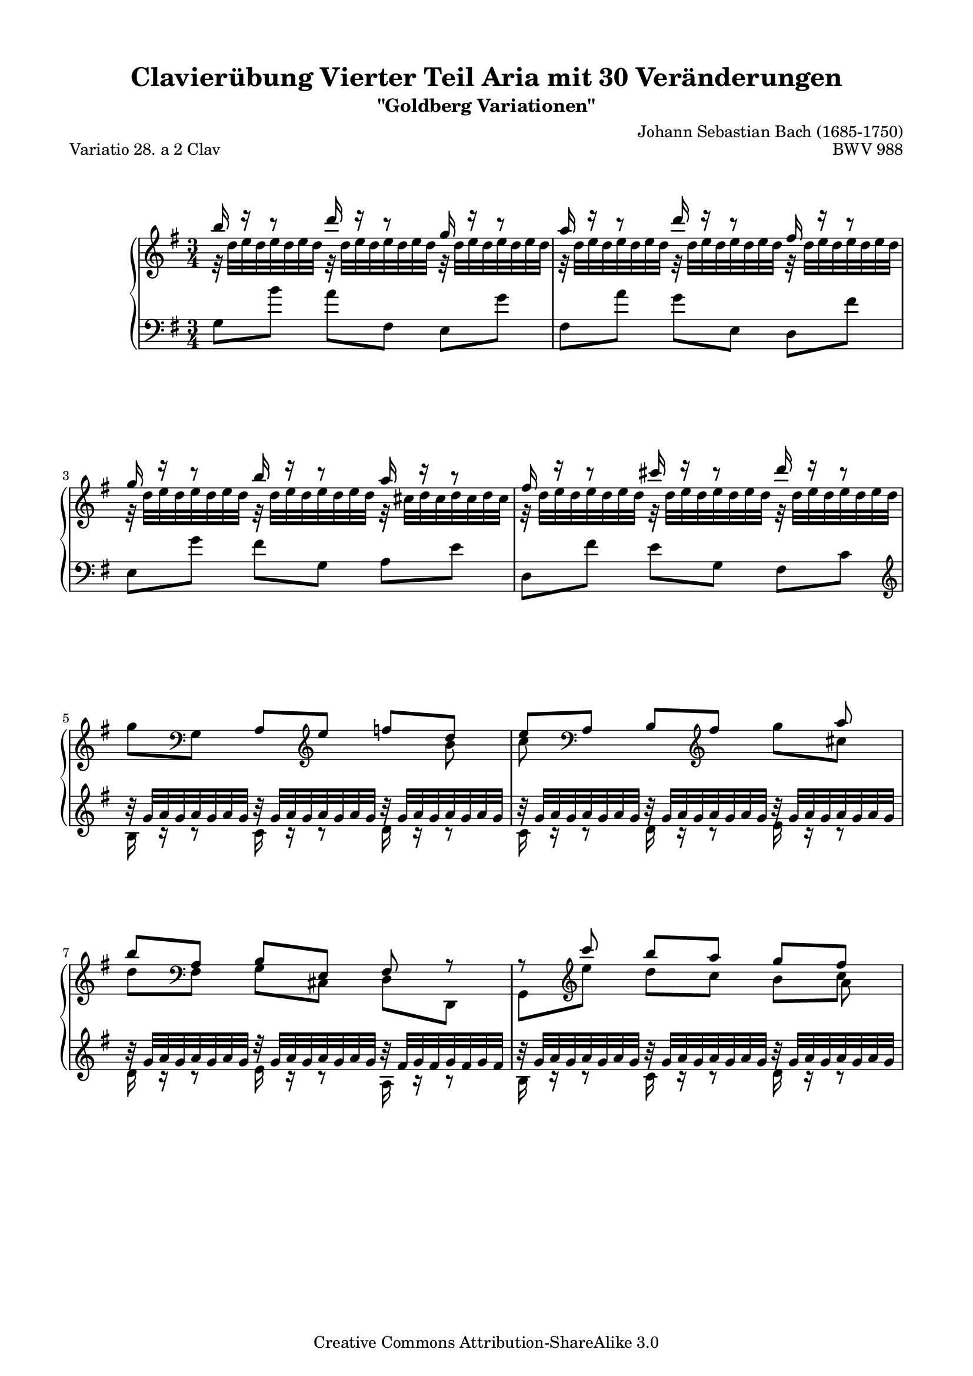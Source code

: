 \version "2.24.0"
\language "english"

\paper {
    top-markup-spacing.basic-distance = 6\mm
    markup-system-spacing.basic-distance = #15
    system-system-spacing.basic-distance = #23
    top-system-spacing.basic-distance = #13
    line-width = 18.0\cm
    ragged-bottom = ##t
    ragged-last-bottom = ##t
}

% #(set-default-paper-size "a4")

#(set-global-staff-size 18)

\header {
        title = "Clavierübung Vierter Teil Aria mit 30 Veränderungen"
        subtitle = "\"Goldberg Variationen\""
        piece = "Variatio 28. a 2 Clav"
        mutopiatitle = "Goldberg Variations - 28"
        composer = "Johann Sebastian Bach (1685-1750)"
        mutopiacomposer = "BachJS"
        opus = "BWV 988"
        date = "1741"
        mutopiainstrument = "Harpsichord,Clavichord"
        style = "Baroque"
        source = "Bach-Gesellschaft Edition 1853 Band 3"
        copyright = "Creative Commons Attribution-ShareAlike 3.0"
        maintainer = "Hajo Dezelski"
        maintainerEmail = "dl1sdz (at) gmail.com"
	
 footer = "Mutopia-2013/03/22-1420"
 tagline = \markup { \override #'(box-padding . 1.0) \override #'(baseline-skip . 2.7) \box \center-column { \small \line { Sheet music from \with-url "http://www.MutopiaProject.org" \line { \concat { \teeny www. \normalsize MutopiaProject \teeny .org } \hspace #0.5 } • \hspace #0.5 \italic Free to download, with the \italic freedom to distribute, modify and perform. } \line { \small \line { Typeset using \with-url "http://www.LilyPond.org" \line { \concat { \teeny www. \normalsize LilyPond \teeny .org }} by \concat { \maintainer . } \hspace #0.5 Copyright © 2013. \hspace #0.5 Reference: \footer } } \line { \teeny \line { Licensed under the Creative Commons Attribution-ShareAlike 3.0 (Unported) License, for details \concat { see: \hspace #0.3 \with-url "http://creativecommons.org/licenses/by-sa/3.0" http://creativecommons.org/licenses/by-sa/3.0 } } } } }
}

%--------MACROS
flatBeam = \once \override Beam.positions = #'(-0.8 . -0.8 )
flatBeamTwo = \once \override Beam.positions = #'( 0.3 . 0.4 )
liftBeam = \once \override Beam.positions = #'(-3.8 . -2.8 )
liftBeamTwo = \once \override Beam.positions = #'(-1.5 . -0.8 )
shiftNote = \once \override NoteColumn.force-hshift = #0.5
%--------------

sopranoOne =   \relative b'' {
    \repeat volta 2 { %begin repeated section
    \stemUp
        b16 r16 r8 d16 r16 r8 g,16 r16 r8 | % 1
        a16 r16 r8 d16 r16 r8 fs,16 r16 r8 | % 2
        g16 r16 r8 b16 r16 r8 a16 r16 r8 | % 3
        fs16 r16 r8 cs'16 r16 r8 d16 r16 r8 | % 4
        \stemDown g,8 [ \clef bass g,, ] \stemUp a [ \clef treble e'' ] f [ d ] | % 5
        e8 [ \clef bass a,, ] b [ \clef treble fs'' ] s8 a8 | % 6
        b8 [ \clef "bass" a,,8 ] b [ e, ] fs r8 | % 7
        r8 \clef "treble" c'''8 b [ a ] << { g [ fs ] } \\ {s4 } \\ { s4 } \\ {  s8 \shiftNote a, } >> | % 8
        <b d g b>16 [ g'16 fs g ] 
		\stemDown e [ b a b ] g [ b e g ] | % 9
        a16 [ fs e fs ] d [ a g a ] fs [ a d fs ] | % 10
        g16 [ e ds e ] 
		\stemUp b [ g fs g ] e [ g b d ] | % 11
        cs16 [ g fs g ] e [ cs b cs ] a [ cs e g ] | % 12
        fs16 r16 r8 g16 r16 r8 a16 r16 r8 | % 13
        b16 r16 r8 a16 r16 r8 g16 r16 r8 | % 14
        a16 r16 r8 b16 r16 r8 a16 r16 r8 | % 15
        fs16 [ d cs d ] \clef "bass" a16 [ fs e fs ] d4 \clef "treble" | % 16
    } %end of repeated section
     \repeat volta 2 { %begin repeated section
        fs'16 [ a g a ] 
		\stemDown d [ fs e fs ] a [ fs c a ] | % 17
        b16 [ d c d ] g [ b a b ] d [ b f d ] | % 18
        e8 [ b8 ] 
		\stemUp c8 [ ds,8 ] e8 [ \clef bass g,8 ] | % 19
        fs8 [ \clef treble e''8 ] 
		\stemDown ds16 [ fs e fs ] a [ fs ds fs] | % 20
        r32 g32 [ a g a g a g ] 
		r32 g32 [ a g a g a g ] 
		r32 g32 [ a g a g a g ] | % 21
        r32 g32 [ a g a g a g ] 
		r32 g32 [ a g a g a g ] 
		r32 g32 [ a g a g a g ] | % 22
        r32 g32 [ a g a g a g ] 
		r32 g32 [ a g a g a g ] 
		r32 fs32 [ g fs g fs g fs ] | % 23
		\stemDown
        e16 [ g, fs g ] b [ e ds e ] g32 [  (f e16 ) f32 ( e d16 ) ] 
		\stemUp| % 24
        e8 [ e,8 ] ds8 [ d8 ] \flatBeam cs8 [ \stemDown e'8 ] \stemNeutral | % 25
        d8 [ d,8 ] cs8 [ c8 ] \flatBeam b8 [ \stemDown d'8 ] \stemUp | % 26
        r32 c32 [ d c d c d c ] 
		r32 c32 [ d c d c d c ] 
		r32 c32 [ d c d c d c ]  | % 27
        r32 c32 [ d c d c d c ] 
		r32 c32 [ d c d c d c ] 
		r32 c32 [ d c d c d c ] | % 28
        b16 r16 r8 c16 r16 r8 d16 r16 r8 | % 29
        e,8 [ e'8 ] 
		\stemDown f8 [ fs8 ] g8 [ gs8 ] | % 30
        \flatBeamTwo a16 [ \stemUp fs, e fs ] 
		g [ b a b ] c [ a fs d ] | % 31
        g16 [ b a b ] 
		\stemDown d [ g fs g ] b4 | % 32

    } %end repeated section

 
}

sopranoTwo =   \relative c' {
  \repeat volta 2 { %begin repeated section
  \stemDown
        r32 d'32 [ e d e d e d ] 
		r32 d32 [ e d e d e d ] 
		r32 d32 [ e d e d e d ] | % 1
        r32 d32 [ e d e d e d ] 
		r32 d32 [ e d e d e d ] 
		r32 d32 [ e d e d e d ] | % 2
        r32 d32 [ e d e d e d ] 
		r32 d32 [ e d e d e d ] 
		r32 cs32 [ d cs d cs d cs ] | % 3
        r32 d32 [ e d e d e d ] 
		r32 d32 [ e d e d e d ] 
		r32 d32 [ e d e d e d ]  | % 4
		s2 s8 b | % 5
        c8 s8*3 g'8  [ cs,8 ]  | % 6
		d8 [ \clef "bass"   fs,,8 ]  g8 [cs,] d [d,] | % 7
		g8 [ \clef "treble" e'''8 ] d [ c ] b [  c ]  | % 8
        b16 s16 s8 s2 | % 9
		s1*3/4 | % 10
		s1*3/4 | % 11
		s1*3/4 | % 12		
        r32 d,32 [ e d e d e d ] 
		r32 d32 [ e d e d e d ] 
		r32 d32 [ e d e d e d ] | % 13
        r32 d32 [ e d e d e d ] 
		r32 d32 [ e d e d e d ] 
		r32 d32 [ e d e d e d ] | % 14
        r32 d32 [ e d e d e d ] 
		r32 d32 [ e d e d e d ] 
		r32 cs32 [ d cs d cs d cs ] | % 15
		s4 \clef "bass" s2 \clef "treble" | % 16 
    } %end of repeated section

	\repeat volta 2 { %begin repeated section
        s1*3/4 | % 17
        s1*3/4 | % 18
        s1*3/4 | % 19
        s1*3/4 | % 20
        b'16 r16 r8 cs16 r16 r8 ds16 r16 r8 | % 21
        e16 r16 r8 ds16 r16 r8 e16 r16 r8 | % 22
        cs16 r16 r8 b16 r16 r8 a16 r16 r8 | % 23
		s1*3/4 | % 24
        s1*3/4 | % 25
        s1*3/4 | % 26
        e16 r16 r8 d16 r16 r8 e16 r16 r8  | % 27
        fs16 r16 r8 e16 r16 r8 fs16 r16 r8 | % 28
        r32 g32 [ a g a g a g ] 
		r32 fs32 [ g fs g fs g fs ] 
		r32 f32 [ g f g f g f ] | % 29
        s1*3/4 | % 30
        s1*3/4 | % 31
        s1*3/4 | % 32


   } %end repeated section

 }

soprano = << \sopranoOne \\ \sopranoTwo>>

%%
%% Bass Clef
%% 

bassOne = \relative g {
	\repeat volta 2 { %begin repeated section
	\stemDown
        g8 [ b'8 ] a8 [ fs,8 ] e8 [ g'8 ] | % 1
        fs,8 [ a'8 ] g8 [ e,8 ] d8 [ fs'8 ] | % 2
        e,8 [ g'8 ] fs8 [ g,8 ] a8 [ e'8 ] | % 3
        d,8 [ fs'8 ] e8 [ g,8 ] fs8 [ c'8 ] \clef "treble" | % 4
		\stemUp
        b'32\rest g32 [ a g a g a g ] 
		b32\rest g32 [ a g a g a g ] 
		b32\rest g32 [ a g a g a g ] | % 5
        b32\rest g32 [ a g a g a g ] 
		b32\rest g32 [ a g a g a g ] 
		b32\rest g32 [ a g a g a g ] | % 6
        b32\rest g32 [ a g a g a g ] 
		d'32\rest g,32 [ a g a g a g ] 
		b32\rest fs32 [ g fs g fs g fs ] | % 7
        b32\rest g32 [ a g a g a g ] 
		b32\rest g32 [ a g a g a g ] 
		b32\rest g32 [ a g a g a g ]  | % 8
        g,16 [ b a b ] e [ g fs g ] b [ g e cs ] | % 9
        fs,16 [ a g a ] d [ fs e fs ] a [ fs d b ] | % 10
        e,16 [ g fs g ] b [ e ds e ] g [ e b g ] | % 11
        a16 [ e' d e ] g [ a g a ] g [ e cs a ] \clef "bass" | % 12
        r32 fs32 [ g fs g fs g fs ] 
		r32 fs32 [ g fs g fs g fs ] 
		r32 fs32 [ g fs g fs g fs ]  | % 13
        r32 fs32 [ g fs g fs g fs ] 
		r32 fs32 [ g fs g fs g fs ] 
		r32 fs32 [ g fs g fs g fs ] | % 14
        r32 fs32 [ g fs g fs g fs ] 
		r32 fs32 [ g fs g fs g fs ] 
		r32 e32 [ fs e fs e fs e ] | % 15
        d,16 [ fs e fs ] a [ d cs d ] fs4 | % 16

    } %end of repeated section
  	    \repeat volta 2 { %begin repeated section
        \stemDown d'8 [ e,8 ] fs8 [ c'8 ] \stemNeutral d,8 [ \clef "treble" fs'8 ] | % 17
        g8 [ a,8 ] b8 [ f'8 ] g,8 [ d''8 ] | % 18
        c16 [ g f g ] e [ c b c ] a [ c e a ]  | % 19
        ds,16 [b as b ] \clef "bass" fs16 [ ds cs ds ] b [ ds fs a ] \clef "treble" | % 20
        b'32\rest e,32 [ fs e fs e fs e ] 
		b'32\rest e,32 [ fs e fs e fs e ] 
		b'32\rest e,32 [ fs e fs e fs e ] | % 21
        b'32\rest e,32 [ fs e fs e fs e ] 
		b'32\rest e,32 [ fs e fs e fs e ] 
		b'32\rest e,32 [ fs e fs e fs e ] | % 22
        b'32\rest e,32 [ fs e fs e fs e ] 
		b'32\rest e,32 [ fs e fs e fs e ] 
		b'32\rest ds,32 [ e ds e ds e ds ] | % 23
        e,16 [ e' ds e ] b [ g fs g ] e [ g b d ] | % 24
        b'32\rest g32 [ a g a g a g ] 
		b32\rest g32 [ a g a g a g ] 
		b32\rest g32 [ a g a g a g ] | % 25
        b32\rest g32 [ a g a g a g ] 
		b32\rest g32 [ a g a g a g ] 
		b32\rest g32 [ a g a g a g ] | % 26
        \flatBeam a,8 [ \stemDown e''8 ] \stemNeutral 
		\stemDown f8 [ fs8 ] g8 [  \clef "bass" fs,,8 ]| % 27
        \liftBeam d8 [ \clef "treble" fs''8 ] g8 [ gs8 ] \liftBeamTwo a8 [ \clef "bass" d,,8 ] 
		\stemUp | % 28
        g,8 [ g,8 ] af8 [ a8 ] bf8 [ b8 ] | % 29
        r32 c'32 [ d c d c d c ] 
		r32 b32 [ c b c b c b ] 
		r32 bf32 [ c bf c bf c bf ] | % 30
		\stemDown 
        fs16 [ d' c d ] b [ g fs g ] d [ fs a c ] | % 31
        b16 [ g fs g ] 
		\stemUp d [ b a b ] g4 | % 32
    } %end repeated section


}

bassTwo = \relative c' {
    \repeat volta 2 { %begin repeated section
	\stemDown	    
		s1*3/4 | % 1
		s1*3/4 | % 2
		s1*3/4 | % 3
        s1*3/4 \clef "treble" | % 4
        b16 r16 r8 c16 r16 r8 d16 r16 r8 | % 5
        c16 r16 r8 d16 r16 r8 e16 r16 r8 | % 6
        d16 r16 r8 e16 r16 r8 a,16 r16 r8 | % 7
        b16 r16 r8 c16 r16 r8 d16 r16 r8 | % 8
		s1*3/4 | % 9
		s1*3/4 | % 10
		s1*3/4 | % 11
		s1*3/4 \clef "bass" | % 12
        d,16 r16 r8 b16 r16 r8 a16 r16 r8 | % 13
        g16 r16 r8 a16 r16 r8 b16 r16 r8 | % 14
        a16 r16 r8 g16 r16 r8 a16 r16 r8 | % 15
		s1*3/4 | % 16
    } %end of repeated section
  
 	   \repeat volta 2 { %begin repeated section
		s1*3/4 | % 17
        s1*3/4 | % 18
        s1*3/4 | % 19
        s1*3/4  \clef "treble" | % 20
        g'16 r16 r8 a16 r16 r8 b16 r16 r8 | % 21
        c16 r16 r8 b16 r16 r8 c16 r16 r8 | % 22
        as16 r16 r8 b16 r16 r8 b16 r16 r8 | % 23
		s1*3/4 | % 24
        c16 r16 r8 b16 r16 r8 a16 r16 r8 | % 25
        b16 r16 r8 a16 r16 r8 g16 r16 r8 | % 26
		s1*3/4 | % 27
        s1*3/4 | % 28
        s1*3/4 | % 29
        c,16 d16\rest d8\rest d16 d16\rest d8\rest e16 d16\rest d8\rest | % 30
		s1*3/4 | % 31
		s1*3/4 | % 32
 
    } %end repeated section
}

nb = \noBreak
myBreaks = {
	\repeat unfold 4 { s2. \nb s2. } %system1-4
	\pageBreak
	s2. \repeat unfold 3 { \nb s2. } %system5
	\repeat unfold 2 { s2. \nb s2. } %system6-7
	s2. \repeat unfold 3 { \nb s2. } %system8
	s2. \nb s2.			 %system9
	\pageBreak
	s2. \nb s2. \nb s2.		 %system10
	\repeat unfold 2 { s2. \nb s2. } %system11-12
	s2. \nb s2. \nb s2.		 %system13
}

bass = << \bassOne \\ \bassTwo \\ \myBreaks >>

%% Merge score - Piano staff

\score {
    \context PianoStaff <<
        \set PianoStaff.midiInstrument = "harpsichord"
        \new Staff = "upper" { \clef treble \key g \major \time 3/4 \soprano  }
        \new Staff = "lower"  { \clef bass \key g \major \time 3/4 \bass }
    >>
    \layout{  }
    \midi { }

}
